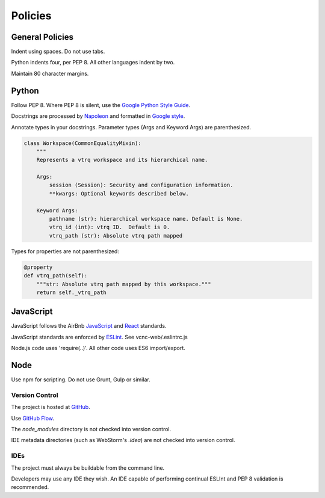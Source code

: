 Policies
========

General Policies
----------------

Indent using spaces. Do not use tabs.

Python indents four, per PEP 8.  All other languages indent by two.

Maintain 80 character margins.

Python
------

Follow PEP 8.  Where PEP 8 is silent, use the `Google Python Style Guide`_.

Docstrings are processed by `Napoleon`_ and formatted in `Google style`_.

Annotate types in your docstrings. Parameter types (Args and Keyword Args) are
parenthesized.

.. code-block:: python

    class Workspace(CommonEqualityMixin):
        """
        Represents a vtrq workspace and its hierarchical name.

        Args:
            session (Session): Security and configuration information.
            **kwargs: Optional keywords described below.

        Keyword Args:
            pathname (str): hierarchical workspace name. Default is None.
            vtrq_id (int): vtrq ID.  Default is 0.
            vtrq_path (str): Absolute vtrq path mapped

Types for properties are not parenthesized:

.. code-block:: python

    @property
    def vtrq_path(self):
        """str: Absolute vtrq path mapped by this workspace."""
        return self._vtrq_path


.. _Google Python Style Guide: https://google.github.io/styleguide/pyguide.html
.. _Google style: https://sphinxcontrib-napoleon.readthedocs.io/en/latest/example_google.html#example-google
.. _Napoleon: https://sphinxcontrib-napoleon.readthedocs.io/en/latest/

JavaScript
----------

JavaScript follows the AirBnb `JavaScript`_ and `React`_ standards.

JavaScript standards are enforced by `ESLint`_. See vcnc-web/.eslintrc.js

Node.js code uses 'require(..)'. All other code uses ES6 import/export.

.. _React: https://github.com/airbnb/javascript/tree/master/react
.. _JavaScript: https://github.com/airbnb/javascript
.. _ESLint: http://eslint.org/

Node
----

Use npm for scripting. Do not use Grunt, Gulp or similar.

Version Control
_______________

The project is hosted at `GitHub`_.

Use `GitHub Flow`_.

The *node_modules* directory is not checked into version control.

IDE metadata directories (such as WebStorm's *.idea*) are not checked
into version control.

.. _GitHub: https://github.com/nicko7i/vcnc.git
.. _GitHub Flow: https://help.github.com/articles/github-flow/

IDEs
____

The project must always be buildable from the command line.

Developers may use any IDE they wish.  An IDE capable of performing continual
ESLInt and PEP 8 validation is recommended.